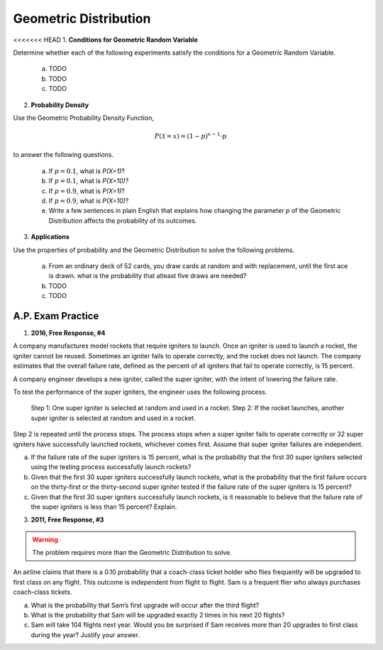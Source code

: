 .. _geometric_distribution_classwork:

======================
Geometric Distribution 
======================

<<<<<<< HEAD
1. **Conditions for Geometric Random Variable**

Determine whether each of the following experiments satisfy the conditions for a Geometric Random Variable.

	a. TODO
	
	b. TODO
	
	c. TODO
	
2. **Probability Density**

Use the Geometric Probability Density Function,

.. math::

	P(\mathcal{X}=x) = (1-p)^{x-1} \cdot p
	
to answer the following questions.

	a. If :math:`p=0.1`, what is `P(X=1)`?
	b. If :math:`p=0.1`, what is `P(X=10)`?
	c. If :math:`p=0.9`, what is `P(X=1)`?
	d. If :math:`p=0.9`, what is `P(X=10)`?
	e. Write a few sentences in plain English that explains how changing the parameter *p* of the Geometric Distribution affects the probability of its outcomes.

3. **Applications**

Use the properties of probability and the Geometric Distribution to solve the following problems.

	a. From an ordinary deck of 52 cards, you draw cards at random and with replacement, until the first ace is drawn. what is the probability that atleast five draws are needed?

	
	b. TODO
	
	c. TODO
	
A.P. Exam Practice
==================

1. **2016, Free Response, #4**

A company manufactures model rockets that require igniters to launch. Once an igniter is used to launch a rocket, the igniter cannot be reused. Sometimes an igniter fails to operate correctly, and the rocket does not launch. The company estimates that the overall failure rate, defined as the percent of all igniters that fail to operate correctly, is 15 percent.

A company engineer develops a new igniter, called the super igniter, with the intent of lowering the failure rate.

To test the performance of the super igniters, the engineer uses the following process.

    Step 1: One super igniter is selected at random and used in a rocket.
    Step 2: If the rocket launches, another super igniter is selected at random and used in a rocket.

Step 2 is repeated until the process stops. The process stops when a super igniter fails to operate correctly or 32 super igniters have successfully launched rockets, whichever comes first. Assume that super igniter failures are independent.

a. If the failure rate of the super igniters is 15 percent, what is the probability that the first 30 super igniters selected using the testing process successfully launch rockets?

b. Given that the first 30 super igniters successfully launch rockets, what is the probability that the first failure occurs on the thirty-first or the thirty-second super igniter tested if the failure rate of the super igniters is 15 percent?

c. Given that the first 30 super igniters successfully launch rockets, is it reasonable to believe that the failure rate of the super igniters is less than 15 percent? Explain.

3. **2011, Free Response, #3**

.. warning::

	The problem requires more than the Geometric Distribution to solve.
	
An airline claims that there is a 0.10 probability that a coach-class ticket holder who flies frequently will be upgraded to first class on any flight. This outcome is independent from flight to flight. Sam is a frequent flier who always purchases coach-class tickets.

a. What is the probability that Sam’s first upgrade will occur after the third flight?

b. What is the probability that Sam will be upgraded exactly 2 times in his next 20 flights?

c. Sam will take 104 flights next year. Would you be surprised if Sam receives more than 20 upgrades to first class during the year? Justify your answer.

